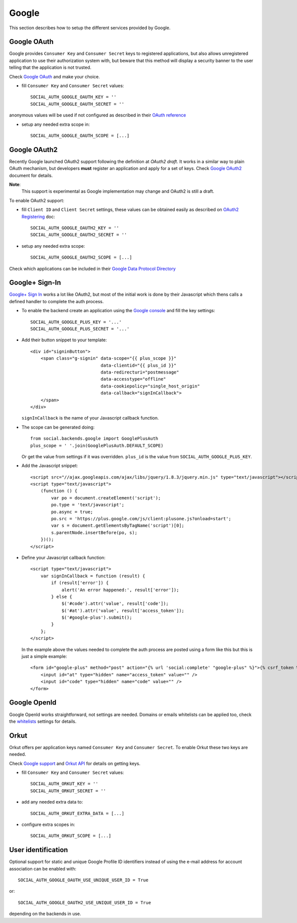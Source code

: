 Google
======

This section describes how to setup the different services provided by Google.

Google OAuth
------------

Google provides ``Consumer Key`` and ``Consumer Secret`` keys to registered
applications, but also allows unregistered application to use their authorization
system with, but beware that this method will display a security banner to the
user telling that the application is not trusted.

Check `Google OAuth`_ and make your choice.

- fill ``Consumer Key`` and ``Consumer Secret`` values::

      SOCIAL_AUTH_GOOGLE_OAUTH_KEY = ''
      SOCIAL_AUTH_GOOGLE_OAUTH_SECRET = ''

anonymous values will be used if not configured as described in their
`OAuth reference`_

- setup any needed extra scope in::

      SOCIAL_AUTH_GOOGLE_OAUTH_SCOPE = [...]


Google OAuth2
-------------

Recently Google launched OAuth2 support following the definition at `OAuth2 draft`.
It works in a similar way to plain OAuth mechanism, but developers **must** register
an application and apply for a set of keys. Check `Google OAuth2`_ document for details.

**Note**:
  This support is experimental as Google implementation may change and OAuth2 is still
  a draft.

To enable OAuth2 support:

- fill ``Client ID`` and ``Client Secret`` settings, these values can be obtained
  easily as described on `OAuth2 Registering`_ doc::

      SOCIAL_AUTH_GOOGLE_OAUTH2_KEY = ''
      SOCIAL_AUTH_GOOGLE_OAUTH2_SECRET = ''

- setup any needed extra scope::

      SOCIAL_AUTH_GOOGLE_OAUTH2_SCOPE = [...]

Check which applications can be included in their `Google Data Protocol Directory`_


Google+ Sign-In
---------------

`Google+ Sign In`_ works a lot like OAuth2, but most of the initial work is
done by their Javascript which thens calls a defined handler to complete the
auth process.

* To enable the backend create an application using the `Google console`_ and
  fill the key settings::

    SOCIAL_AUTH_GOOGLE_PLUS_KEY = '...'
    SOCIAL_AUTH_GOOGLE_PLUS_SECRET = '...'

* Add their button snippet to your template::

    <div id="signinButton">
        <span class="g-signin" data-scope="{{ plus_scope }}"
                               data-clientid="{{ plus_id }}"
                               data-redirecturi="postmessage"
                               data-accesstype="offline"
                               data-cookiepolicy="single_host_origin"
                               data-callback="signInCallback">
        </span>
    </div>

  ``signInCallback`` is the name of your Javascript callback function.

* The scope can be generated doing::

    from social.backends.google import GooglePlusAuth
    plus_scope = ' '.join(GooglePlusAuth.DEFAULT_SCOPE)

  Or get the value from settings if it was overridden. ``plus_id`` is the value
  from ``SOCIAL_AUTH_GOOGLE_PLUS_KEY``.

* Add the Javascript snippet::

    <script src="//ajax.googleapis.com/ajax/libs/jquery/1.8.3/jquery.min.js" type="text/javascript"></script>
    <script type="text/javascript">
        (function () {
            var po = document.createElement('script');
            po.type = 'text/javascript';
            po.async = true;
            po.src = 'https://plus.google.com/js/client:plusone.js?onload=start';
            var s = document.getElementsByTagName('script')[0];
            s.parentNode.insertBefore(po, s);
        })();
    </script>

* Define your Javascript callback function::

    <script type="text/javascript">
        var signInCallback = function (result) {
            if (result['error']) {
                alert('An error happened:', result['error']);
            } else {
                $('#code').attr('value', result['code']);
                $('#at').attr('value', result['access_token']);
                $('#google-plus').submit();
            }
        };
    </script>

  In the example above the values needed to complete the auth process are
  posted using a form like this but this is just a simple example::

    <form id="google-plus" method="post" action="{% url 'social:complete' "google-plus" %}">{% csrf_token %}
        <input id="at" type="hidden" name="access_token" value="" />
        <input id="code" type="hidden" name="code" value="" />
    </form>


Google OpenId
-------------

Google OpenId works straightforward, not settings are needed. Domains or emails
whitelists can be applied too, check the whitelists_ settings for details.


Orkut
-----

Orkut offers per application keys named ``Consumer Key`` and ``Consumer Secret``.
To enable Orkut these two keys are needed.

Check `Google support`_ and `Orkut API`_ for details on getting keys.

- fill ``Consumer Key`` and ``Consumer Secret`` values::

      SOCIAL_AUTH_ORKUT_KEY = ''
      SOCIAL_AUTH_ORKUT_SECRET = ''

- add any needed extra data to::

      SOCIAL_AUTH_ORKUT_EXTRA_DATA = [...]

- configure extra scopes in::

      SOCIAL_AUTH_ORKUT_SCOPE = [...]


User identification
-------------------

Optional support for static and unique Google Profile ID identifiers instead of
using the e-mail address for account association can be enabled with::

      SOCIAL_AUTH_GOOGLE_OAUTH_USE_UNIQUE_USER_ID = True

or::

      SOCIAL_AUTH_GOOGLE_OAUTH2_USE_UNIQUE_USER_ID = True

depending on the backends in use.

.. _Google support: http://www.google.com/support/a/bin/answer.py?hl=en&answer=162105
.. _Orkut API:  http://code.google.com/apis/orkut/docs/rest/developers_guide_protocol.html#Authenticating
.. _Google OpenID: http://code.google.com/apis/accounts/docs/OpenID.html
.. _Google OAuth: http://code.google.com/apis/accounts/docs/OAuth.html
.. _Google OAuth2: http://code.google.com/apis/accounts/docs/OAuth2.html
.. _OAuth2 Registering: http://code.google.com/apis/accounts/docs/OAuth2.html#Registering
.. _OAuth2 draft: http://tools.ietf.org/html/draft-ietf-oauth-v2-10
.. _OAuth reference: http://code.google.com/apis/accounts/docs/OAuth_ref.html#SigningOAuth
.. _Orkut OAuth:  http://code.google.com/apis/orkut/docs/rest/developers_guide_protocol.html#Authenticating
.. _Google Data Protocol Directory: http://code.google.com/apis/gdata/docs/directory.html
.. _whitelists: ../configuration/settings.html#whitelists
.. _Google+ Sign In: https://developers.google.com/+/web/signin/
.. _Google console: https://code.google.com/apis/console
